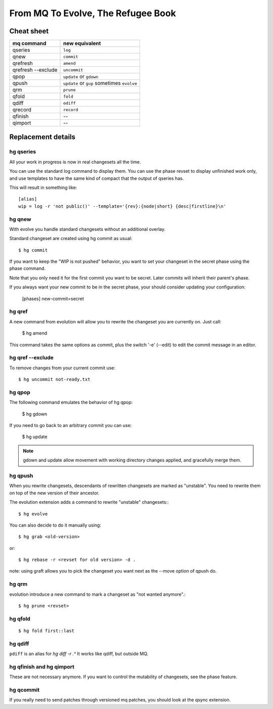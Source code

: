 .. Copyright 2011 Pierre-Yves David <pierre-yves.david@ens-lyon.org>
..                Logilab SA        <contact@logilab.fr>

-----------------------------------
From MQ To Evolve, The Refugee Book
-----------------------------------

Cheat sheet
-----------

==============================  ============================================
mq command                       new equivalent
==============================  ============================================
qseries                         ``log``
qnew                            ``commit``
qrefresh                        ``amend``
qrefresh --exclude              ``uncommit``
qpop                            ``update`` or ``gdown``
qpush                           ``update`` or ``gup`` sometimes ``evolve``
qrm                             ``prune``
qfold                           ``fold``
qdiff                           ``odiff``
qrecord                         ``record``

qfinish                         --
qimport                         --
==============================  ============================================


Replacement details
-------------------

hg qseries
``````````

All your work in progress is now in real changesets all the time.

You can use the standard log command to display them. You can use the
phase revset to display unfinished work only, and use templates to have
the same kind of compact that the output of qseries has.

This will result in something like::

  [alias]
  wip = log -r 'not public()' --template='{rev}:{node|short} {desc|firstline}\n'

hg qnew
```````

With evolve you handle standard changesets without an additional overlay.

Standard changeset are created using hg commit as usual::

  $ hg commit

If you want to keep the "WIP is not pushed" behavior, you want to
set your changeset in the secret phase using the phase command.

Note that you only need it for the first commit you want to be secret. Later
commits will inherit their parent's phase.

If you always want your new commit to be in the secret phase, your should
consider updating your configuration:

  [phases]
  new-commit=secret

hg qref
```````

A new command from evolution will allow you to rewrite the changeset you are
currently on. Just call:

  $ hg amend

This command takes the same options as commit, plus the switch '-e' (--edit)
to edit the commit message in an editor.


.. -c is very confusig
..
.. The amend command also has a -c switch which allows you to make an
.. explicit amending commit before rewriting a changeset.::
..
..   $ hg record -m 'feature A'
..   # oups, I forgot some stuff
..   $ hg record babar.py
..   $ hg amend -c .^ # .^ refer to "working directory parent, here 'feature A'

.. note: refresh is an alias for amend

hg qref --exclude
`````````````````

To remove changes from your current commit use::

  $ hg uncommit not-ready.txt


hg qpop
```````

The following command emulates the behavior of hg qpop:

  $ hg gdown

If you need to go back to an arbitrary commit you can use:

  $ hg update

.. note:: gdown and update allow movement with working directory
          changes applied, and gracefully merge them.

hg qpush
````````

When you rewrite changesets, descendants of rewritten changesets are marked as
"unstable". You need to rewrite them on top of the new version of their
ancestor.

The evolution extension adds a command to rewrite "unstable"
changesets:::

  $ hg evolve

You can also decide to do it manually using::

  $ hg grab <old-version>

or::

  $ hg rebase -r <revset for old version> -d .

note: using graft allows you to pick the changeset you want next as the --move
option of qpush do.


hg qrm
``````

evolution introduce a new command to mark a changeset as "not wanted anymore".::

  $ hg prune <revset>

hg qfold
````````


::

  $ hg fold first::last

hg qdiff
````````

``pdiff`` is an alias for `hg diff -r .^` It works like qdiff, but outside MQ.



hg qfinish and hg qimport
`````````````````````````

These are not necessary anymore. If you want to control the
mutability of changesets, see the phase feature.



hg qcommit
``````````

If you really need to send patches through versioned mq patches, you should
look at the qsync extension.
